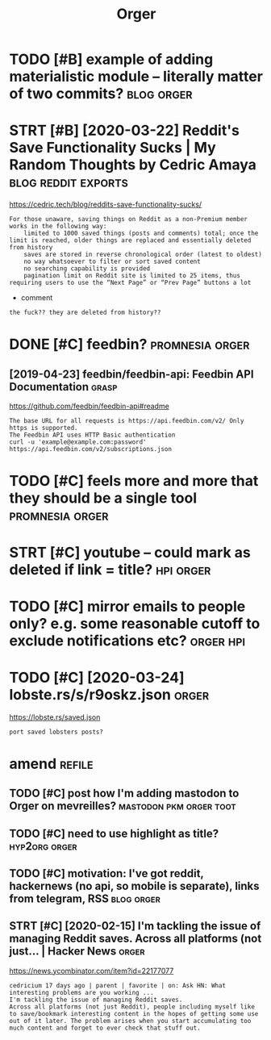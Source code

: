 #+TITLE: Orger
#+filetags: orger

* TODO [#B] example of adding materialistic module -- literally matter of two commits? :blog:orger:
:PROPERTIES:
:CREATED:  [2020-01-27]
:ID:       bd3250a05f87e150aa1c9b0d30e92d44
:END:
* STRT [#B] [2020-03-22] Reddit's Save Functionality Sucks | My Random Thoughts by Cedric Amaya :blog:reddit:exports:
:PROPERTIES:
:ID:       aa2b0cac1ebfc73a5a6100cade43f3e8
:END:
https://cedric.tech/blog/reddits-save-functionality-sucks/
: For those unaware, saving things on Reddit as a non-Premium member works in the following way:
:     limited to 1000 saved things (posts and comments) total; once the limit is reached, older things are replaced and essentially deleted from history
:     saves are stored in reverse chronological order (latest to oldest)
:     no way whatsoever to filter or sort saved content
:     no searching capability is provided
:     pagination limit on Reddit site is limited to 25 items, thus requiring users to use the “Next Page” or “Prev Page” buttons a lot

- comment
: the fuck?? they are deleted from history??

* DONE [#C] feedbin?                                        :promnesia:orger:
:PROPERTIES:
:CREATED:  [2019-05-05]
:ID:       7e99342bbe1e11be1cd16963bd8445aa
:END:
** [2019-04-23] feedbin/feedbin-api: Feedbin API Documentation        :grasp:
:PROPERTIES:
:ID:       8530e9bc121589dc672d99f1b95cb745
:END:
https://github.com/feedbin/feedbin-api#readme
: The base URL for all requests is https://api.feedbin.com/v2/ Only https is supported.
: The Feedbin API uses HTTP Basic authentication
: curl -u 'example@example.com:password' https://api.feedbin.com/v2/subscriptions.json

* TODO [#C] feels more and more that they should be a single tool :promnesia:orger:
:PROPERTIES:
:CREATED:  [2020-02-27]
:ID:       46c6ed8215e1bb1f423bbab85152d9d1
:END:
* STRT [#C] youtube -- could mark as deleted if link = title?     :hpi:orger:
:PROPERTIES:
:CREATED:  [2019-09-20]
:ID:       64fde60d35383afee4d1a525569b6d91
:END:
* TODO [#C] mirror emails to people only? e.g. some reasonable cutoff to exclude notifications etc? :orger:hpi:
:PROPERTIES:
:CREATED:  [2020-03-18]
:ID:       44c86227001fc5a7f32643faef36442f
:END:
* TODO [#C] [2020-03-24] lobste.rs/s/r9oskz.json                      :orger:
:PROPERTIES:
:ID:       26f32a223ce4b8c5f97bf8b1293830d9
:END:
https://lobste.rs/saved.json
: port saved lobsters posts?
* amend                                                              :refile:
:PROPERTIES:
:ID:       f1a91827018f161918c734379d32c6e3
:END:
** TODO [#C] post how I'm adding mastodon to Orger on mevreilles? :mastodon:pkm:orger:toot:
:PROPERTIES:
:CREATED:  [2019-12-29]
:ID:       989405747d00623fb441d4d5e0a291ed
:END:
** TODO [#C] need to use highlight as title?                  :hyp2org:orger:
:PROPERTIES:
:CREATED:  [2019-05-11]
:ID:       ed91e7c315ad91ca8c49eb529ce9bc4a
:END:
** TODO [#C] motivation: I've got reddit, hackernews (no api, so mobile is separate), links from telegram, RSS :blog:orger:
:PROPERTIES:
:CREATED:  [2020-03-21]
:ID:       94cf4300541138de407d707d261ef42d
:END:
** STRT [#C] [2020-02-15] I'm tackling the issue of managing Reddit saves. Across all platforms (not just... | Hacker News :orger:
:PROPERTIES:
:ID:       a5ecc53306d50d0b68b9b9f1a72a6ebb
:END:
https://news.ycombinator.com/item?id=22177077
: cedricium 17 days ago | parent | favorite | on: Ask HN: What interesting problems are you working ...
: I'm tackling the issue of managing Reddit saves.
: Across all platforms (not just Reddit), people including myself like to save/bookmark interesting content in the hopes of getting some use out of it later. The problem arises when you start accumulating too much content and forget to ever check that stuff out.
